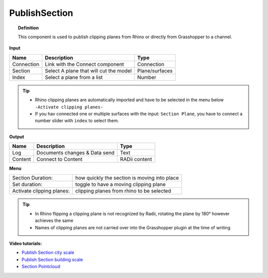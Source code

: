 ****************
PublishSection
****************

.. image:: ../images/Publish/Publish_section.png
    :scale: 80 %

.. topic:: Definition
    
  This component is used to publish clipping planes from Rhino or directly from Grasshopper to a channel.


**Input**

.. table::
  :align: left
    
  ==========  ======================================  ==============
  Name        Description                             Type
  ==========  ======================================  ==============
  Connection  Link with the Connect component         Connection
  Section     Select A plane that will cut the model   Plane/surfaces
  Index       Select a plane from a list              Number
  ==========  ======================================  ==============

.. tip::

   - Rhino clipping planes are automatically imported and have to be selected in the menu below ``-Activate clipping planes-``
   - If you hav connected one or multiple surfaces with the input: ``Section Plane``, you have to connect a number slider with ``index`` to select them.

**Output**

.. table::
  :align: left

  ==========  ======================================  ==============
  Name        Description                             Type
  ==========  ======================================  ==============
  Log         Documents changes & Data send           Text
  Content     Connect to Content                      RADii content
  ==========  ======================================  ==============

**Menu**

.. table::
  :align: left

  ==========================  ================================================
  Section Duration:           how quickly the section is moving into place
  Set duration:               toggle to have a moving clipping plane
  Activate clipping planes:   clipping planes from rhino to be selected
  ==========================  ================================================

.. tip:: 
  
  - In Rhino flipping a clipping plane is not recognized by Radii, rotating the plane by 180° however achieves the same
  - Names of clipping planes are not carried over into the Grasshopper plugin at the time of writing

**Video tutorials:**

- `Publish Section city scale <https://www.youtube.com/watch?v=5zsiGtmGIz4>`_
- `Publish Section building scale <https://www.youtube.com/watch?v=3mJXLDXxK8o>`_
- `Section Pointcloud <https://www.youtube.com/watch?v=JkuKp_Q2p2A>`_
